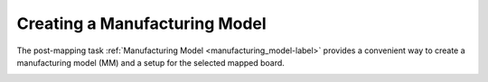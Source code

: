 .. _mm-label:

Creating a Manufacturing Model
~~~~~~~~~~~~~~~~~~~~~~~~~~~~~~

The post-mapping task  :ref:`Manufacturing Model <manufacturing_model-label>`
provides a convenient way to create a manufacturing model (MM) and a setup for
the selected mapped board.

.. image:: /_static/images/mfgmodel.png
    :width: 60 %
    :align: center

